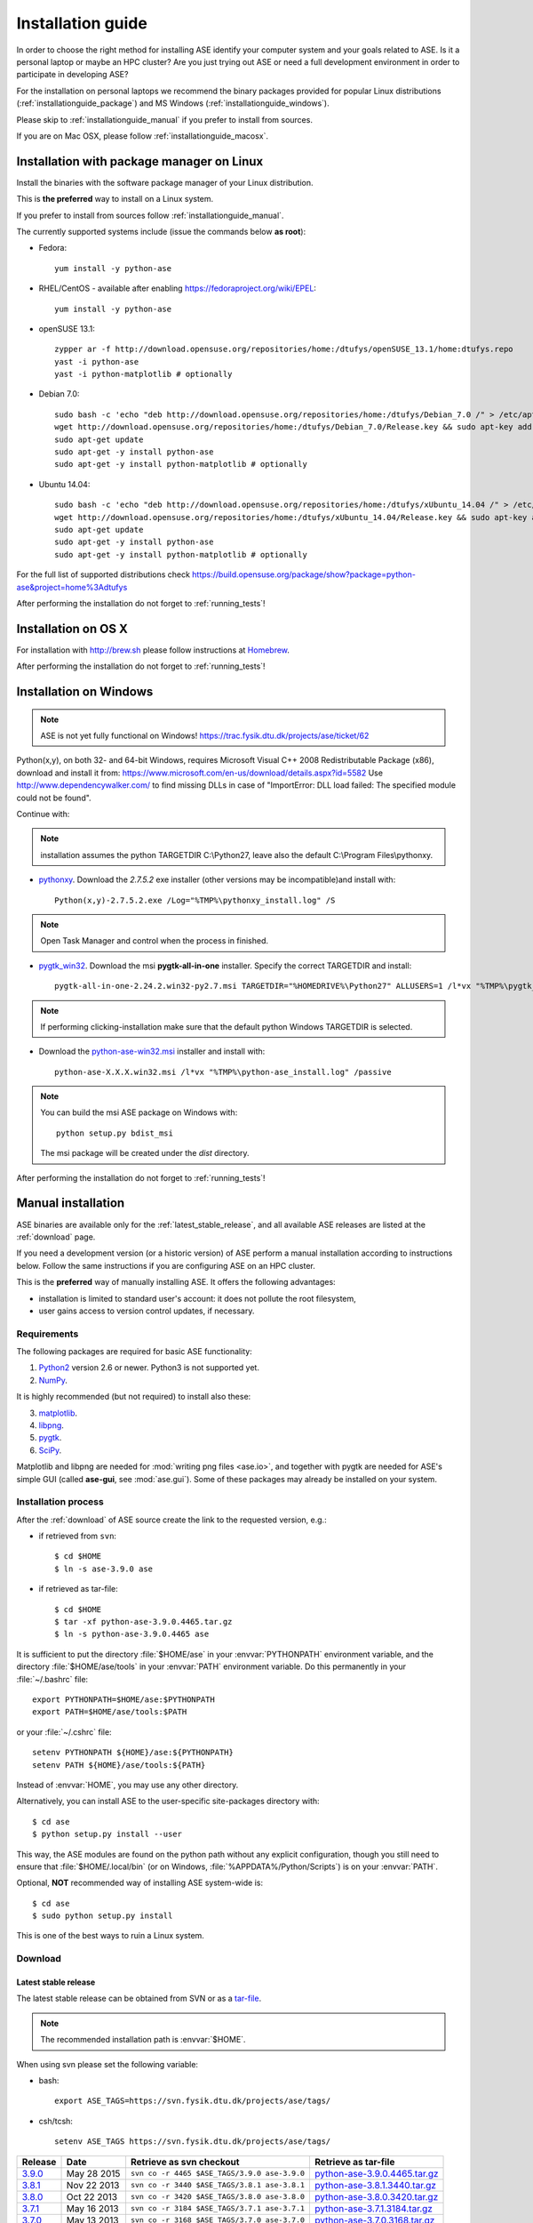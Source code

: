 .. _download_and_install:

==================
Installation guide
==================

In order to choose the right method for installing ASE
identify your computer system and your goals related to ASE.
Is it a personal laptop or maybe an HPC cluster?
Are you just trying out ASE or need a full development environment
in order to participate in developing ASE?

For the installation on personal laptops we recommend
the binary packages provided for popular Linux distributions
(:ref:`installationguide_package`)
and MS Windows (:ref:`installationguide_windows`).

Please skip to :ref:`installationguide_manual` if you prefer
to install from sources.

If you are on Mac OSX, please follow :ref:`installationguide_macosx`.


.. _installationguide_package:

Installation with package manager on Linux
==========================================

Install the binaries with the software package manager of your Linux
distribution.

This is **the preferred** way to install on a Linux system.

If you prefer to install from sources follow :ref:`installationguide_manual`.

The currently supported systems include (issue the commands below **as root**):

- Fedora::

    yum install -y python-ase

- RHEL/CentOS - available after enabling https://fedoraproject.org/wiki/EPEL::

    yum install -y python-ase

- openSUSE 13.1::

    zypper ar -f http://download.opensuse.org/repositories/home:/dtufys/openSUSE_13.1/home:dtufys.repo
    yast -i python-ase
    yast -i python-matplotlib # optionally

- Debian 7.0::

    sudo bash -c 'echo "deb http://download.opensuse.org/repositories/home:/dtufys/Debian_7.0 /" > /etc/apt/sources.list.d/home_dtufys.sources.list'
    wget http://download.opensuse.org/repositories/home:/dtufys/Debian_7.0/Release.key && sudo apt-key add Release.key && rm Release.key
    sudo apt-get update
    sudo apt-get -y install python-ase
    sudo apt-get -y install python-matplotlib # optionally

- Ubuntu 14.04::

    sudo bash -c 'echo "deb http://download.opensuse.org/repositories/home:/dtufys/xUbuntu_14.04 /" > /etc/apt/sources.list.d/home_dtufys.sources.list'
    wget http://download.opensuse.org/repositories/home:/dtufys/xUbuntu_14.04/Release.key && sudo apt-key add Release.key && rm Release.key
    sudo apt-get update
    sudo apt-get -y install python-ase
    sudo apt-get -y install python-matplotlib # optionally

For the full list of supported distributions check
https://build.opensuse.org/package/show?package=python-ase&project=home%3Adtufys

After performing the installation do not forget to :ref:`running_tests`!


.. _installationguide_macosx:

Installation on OS X
====================

For installation with http://brew.sh please follow
instructions at `Homebrew
<https://wiki.fysik.dtu.dk/gpaw/install/MacOSX/homebrew.html>`_.

After performing the installation do not forget to :ref:`running_tests`!


.. _installationguide_windows:

Installation on Windows
=======================

.. note::

   ASE is not yet fully functional on Windows!
   https://trac.fysik.dtu.dk/projects/ase/ticket/62

Python(x,y), on both 32- and 64-bit Windows,
requires Microsoft Visual C++ 2008 Redistributable Package (x86),
download and install it from:
https://www.microsoft.com/en-us/download/details.aspx?id=5582
Use http://www.dependencywalker.com/ to find missing DLLs in case of
"ImportError: DLL load failed: The specified module could not be found".

Continue with:

.. note:: installation assumes the python TARGETDIR C:\\Python27,
          leave also the default C:\\Program Files\\pythonxy.

-  pythonxy_. Download the *2.7.5.2* exe installer (other versions
   may be incompatible)and install with::

     Python(x,y)-2.7.5.2.exe /Log="%TMP%\pythonxy_install.log" /S

.. note::

   Open Task Manager and control when the process in finished.

- pygtk_win32_. Download the msi **pygtk-all-in-one** installer.
  Specify the correct TARGETDIR and install::

     pygtk-all-in-one-2.24.2.win32-py2.7.msi TARGETDIR="%HOMEDRIVE%\Python27" ALLUSERS=1 /l*vx "%TMP%\pygtk_install.log" /passive

.. note::

   If performing clicking-installation make sure that the default
   python Windows TARGETDIR is selected.

- Download the python-ase-win32.msi_ installer and install with::

     python-ase-X.X.X.win32.msi /l*vx "%TMP%\python-ase_install.log" /passive

.. note::

   You can build the msi ASE package on Windows with::

      python setup.py bdist_msi

   The msi package will be created under the *dist* directory.

.. _pythonxy: http://code.google.com/p/pythonxy
.. _pygtk_win32: http://ftp.gnome.org/pub/GNOME/binaries/win32/pygtk/2.24/

.. _python-ase-win32.msi:
    https://wiki.fysik.dtu.dk/ase-files/python-ase.win32.msi

After performing the installation do not forget to :ref:`running_tests`!


.. _installationguide_manual:

Manual installation
===================

ASE binaries are available only for the :ref:`latest_stable_release`,
and all available ASE releases are listed at the :ref:`download` page.

If you need a development version (or a historic version) of ASE
perform a manual installation according to instructions below.
Follow the same instructions if you are configuring ASE on an HPC cluster.

This is the **preferred** way of manually installing ASE.
It offers the following advantages:

- installation is limited to standard user's account:
  it does not pollute the root filesystem,

- user gains access to version control updates, if necessary.

Requirements
------------

The following packages are required for basic ASE functionality:

1) Python2_ version 2.6 or newer. Python3 is not supported yet.
2) NumPy_.

.. _Python2: http://www.python.org
.. _NumPy: http://www.numpy.org/

It is highly recommended (but not required) to install also these:

3) matplotlib_.
4) libpng_.
5) pygtk_.
6) SciPy_.

Matplotlib and libpng are needed for :mod:`writing png files <ase.io>`, and
together with pygtk are needed for ASE's simple GUI
(called **ase-gui**, see :mod:`ase.gui`).
Some of these packages may already be installed on your system.

.. _matplotlib: http://matplotlib.org/
.. _libpng: http://www.libpng.org/pub/png/libpng.html
.. _pygtk: http://www.pygtk.org
.. _SciPy: http://www.scipy.org/


Installation process
--------------------

After the :ref:`download` of ASE source create the link
to the requested version, e.g.:

- if retrieved from ``svn``::

   $ cd $HOME
   $ ln -s ase-3.9.0 ase
    
- if retrieved as tar-file::

   $ cd $HOME
   $ tar -xf python-ase-3.9.0.4465.tar.gz
   $ ln -s python-ase-3.9.0.4465 ase

It is sufficient to
put the directory :file:`$HOME/ase` in your :envvar:`PYTHONPATH`
environment variable, and the directory :file:`$HOME/ase/tools` in
your :envvar:`PATH` environment variable.  Do this permanently in
your :file:`~/.bashrc` file::

  export PYTHONPATH=$HOME/ase:$PYTHONPATH
  export PATH=$HOME/ase/tools:$PATH

or your :file:`~/.cshrc` file::

  setenv PYTHONPATH ${HOME}/ase:${PYTHONPATH}
  setenv PATH ${HOME}/ase/tools:${PATH}

Instead of :envvar:`HOME`, you may use any other directory.

Alternatively, you can install ASE to the user-specific site-packages
directory with::

  $ cd ase
  $ python setup.py install --user

This way, the ASE modules are found on the python path without any
explicit configuration, though you still need to ensure that
:file:`$HOME/.local/bin` (or on Windows,
:file:`%APPDATA%/Python/Scripts`) is on your :envvar:`PATH`.

.. index:: test

Optional, **NOT** recommended way of installing ASE system-wide is::

  $ cd ase
  $ sudo python setup.py install

This is one of the best ways to ruin a Linux system.


.. _download:

Download
--------

.. highlight:: bash

.. _latest_stable_release:

Latest stable release
+++++++++++++++++++++

The latest stable release can be obtained from SVN or as a
`tar-file <http://xkcd.com/1168/>`__.

.. note::

   The recommended installation path is :envvar:`$HOME`.

When using svn please set the following variable:

- bash::

   export ASE_TAGS=https://svn.fysik.dtu.dk/projects/ase/tags/

- csh/tcsh::

   setenv ASE_TAGS https://svn.fysik.dtu.dk/projects/ase/tags/

======= =========== ============================================ =============================
Release Date        Retrieve as svn checkout                     Retrieve as tar-file
======= =========== ============================================ =============================
 3.9.0_ May 28 2015 ``svn co -r 4465 $ASE_TAGS/3.9.0 ase-3.9.0`` python-ase-3.9.0.4465.tar.gz_
 3.8.1_ Nov 22 2013 ``svn co -r 3440 $ASE_TAGS/3.8.1 ase-3.8.1`` python-ase-3.8.1.3440.tar.gz_
 3.8.0_ Oct 22 2013 ``svn co -r 3420 $ASE_TAGS/3.8.0 ase-3.8.0`` python-ase-3.8.0.3420.tar.gz_
 3.7.1_ May 16 2013 ``svn co -r 3184 $ASE_TAGS/3.7.1 ase-3.7.1`` python-ase-3.7.1.3184.tar.gz_
 3.7.0_ May 13 2013 ``svn co -r 3168 $ASE_TAGS/3.7.0 ase-3.7.0`` python-ase-3.7.0.3168.tar.gz_
 3.6.0_ Feb 24 2012 ``svn co -r 2515 $ASE_TAGS/3.6.0 ase-3.6.0`` python-ase-3.6.0.2515.tar.gz_
 3.5.1_ May 24 2011 ``svn co -r 2175 $ASE_TAGS/3.5.1 ase-3.5.1`` python-ase-3.5.1.2175.tar.gz_
 3.4.1_ Aug 11 2010 ``svn co -r 1765 $ASE_TAGS/3.4.1 ase-3.4.1`` python-ase-3.4.1.1765.tar.gz_
 3.4.0_ Apr 23 2010 ``svn co -r 1574 $ASE_TAGS/3.4.0 ase-3.4.0`` python-ase-3.4.0.1574.tar.gz_
 3.3.1_ Jan 20 2010 ``svn co -r 1390 $ASE_TAGS/3.3.1 ase-3.3.1`` python-ase-3.3.1.1390.tar.gz_
 3.2.0_ Sep 4 2009  ``svn co -r 1121 $ASE_TAGS/3.2.0 ase-3.2.0`` python-ase-3.2.0.1121.tar.gz_
 3.1.0_ Mar 27 2009 ``svn co -r 846 $ASE_TAGS/3.1.0 ase-3.1.0``  python-ase-3.1.0.846.tar.gz_
 3.0.0_ Nov 13 2008 ``svn co -r 657 $ASE_TAGS/3.0.0 ase-3.0.0``  python-ase-3.0.0.657.tar.gz_
======= =========== ============================================ =============================

.. _3.9.0:
    https://trac.fysik.dtu.dk/projects/ase/browser/tags/3.9.0

.. _python-ase-3.9.0.4465.tar.gz:
    https://wiki.fysik.dtu.dk/ase-files/python-ase-3.9.0.4465.tar.gz

.. _3.8.1:
    https://trac.fysik.dtu.dk/projects/ase/browser/tags/3.8.1

.. _python-ase-3.8.1.3440.tar.gz:
    https://wiki.fysik.dtu.dk/ase-files/python-ase-3.8.1.3440.tar.gz

.. _3.8.0:
    https://trac.fysik.dtu.dk/projects/ase/browser/tags/3.8.0

.. _python-ase-3.8.0.3420.tar.gz:
    https://wiki.fysik.dtu.dk/ase-files/python-ase-3.8.0.3420.tar.gz

.. _3.7.1:
    https://trac.fysik.dtu.dk/projects/ase/browser/tags/3.7.1

.. _python-ase-3.7.1.3184.tar.gz:
    https://wiki.fysik.dtu.dk/ase-files/python-ase-3.7.1.3184.tar.gz

.. _3.7.0:
    https://trac.fysik.dtu.dk/projects/ase/browser/tags/3.7.0

.. _python-ase-3.7.0.3168.tar.gz:
    https://wiki.fysik.dtu.dk/ase-files/python-ase-3.7.0.3168.tar.gz

.. _3.6.0:
    https://trac.fysik.dtu.dk/projects/ase/browser/tags/3.6.0

.. _python-ase-3.6.0.2515.tar.gz:
    https://wiki.fysik.dtu.dk/ase-files/python-ase-3.6.0.2515.tar.gz

.. _3.5.1:
    https://trac.fysik.dtu.dk/projects/ase/browser/tags/3.5.1

.. _python-ase-3.5.1.2175.tar.gz:
    https://wiki.fysik.dtu.dk/ase-files/python-ase-3.5.1.2175.tar.gz

.. _3.4.1:
    https://trac.fysik.dtu.dk/projects/ase/browser/tags/3.4.1

.. _python-ase-3.4.1.1765.tar.gz:
    https://wiki.fysik.dtu.dk/ase-files/python-ase-3.4.1.1765.tar.gz

.. _3.4.0:
    https://trac.fysik.dtu.dk/projects/ase/browser/tags/3.4.0

.. _python-ase-3.4.0.1574.tar.gz:
    https://wiki.fysik.dtu.dk/ase-files/python-ase-3.4.0.1574.tar.gz

.. _3.3.1:
    https://trac.fysik.dtu.dk/projects/ase/browser/tags/3.3.1

.. _python-ase-3.3.1.1390.tar.gz:
    https://wiki.fysik.dtu.dk/ase-files/python-ase-3.3.1.1390.tar.gz

.. _3.2.0:
    https://trac.fysik.dtu.dk/projects/ase/browser/tags/3.2.0

.. _python-ase-3.2.0.1121.tar.gz:
    https://wiki.fysik.dtu.dk/ase-files/python-ase-3.2.0.1121.tar.gz

.. _3.1.0:
    https://trac.fysik.dtu.dk/projects/ase/browser/tags/3.1.0

.. _python-ase-3.1.0.846.tar.gz:
    https://wiki.fysik.dtu.dk/ase-files/python-ase-3.1.0.846.tar.gz

.. _3.0.0:
    https://trac.fysik.dtu.dk/projects/ase/browser/tags/3.0.0

.. _python-ase-3.0.0.657.tar.gz:
    https://wiki.fysik.dtu.dk/ase-files/python-ase-3.0.0.657.tar.gz


.. _latest_development_release:

Latest development release
++++++++++++++++++++++++++

The latest revision can be obtained like this::

  $ svn checkout https://svn.fysik.dtu.dk/projects/ase/trunk ase

or from the daily snapshot: `<snapshot.tar.gz>`_.

.. note::

   The recommended checkout path is :envvar:`$HOME`.


.. _running_tests:

Run the tests
=============

Make sure that everything works by running the test
suite.  This will create many files, so run the tests in a new
directory (preferably using bash)::

  $ bash
  $ mkdir /tmp/testase.$$; cd /tmp/testase.*
  $ python -c "from ase.test import test; test(verbosity=2, display=True)" 2>&1 | tee testase.log

.. note::

   The last test :trac:`ase/test/COCu111.py` requires closing
   the graphics windows to terminate the whole test-suite.

.. note::

   If matplotlib_ or pygtk_ is not installed, this test will
   fail - avoid this with ``display=False``.

If any of the tests fail,
then please send us :file:`testase.log` (see :ref:`bugs`).


Video tutorial
==============

In the video: :ref:`overview` of the features of ASE,
followed by a :ref:`installationguide_manual` of ASE on a Linux system.

.. note::

   Use "Right Click -> Play" to play.

.. raw:: html

        <p></p>
        <object width="800" height="600">
        <embed src="https://wiki.fysik.dtu.dk/ase-files/oi_en_800x600.swf"
        type="application/x-shockwave-flash"
        allowFullScreen="false"
        allowscriptaccess="never"
        loop="false"
        play="false"
        width="800" height="600">
        <p></p>
        Video not playing? Download avi <a href="https://wiki.fysik.dtu.dk/ase-files/oi_en.avi">file</a> instead.
        </embed></object>
        <p></p>
